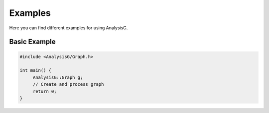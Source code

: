 Examples
========

Here you can find different examples for using AnalysisG.

Basic Example
-------------

.. code-block:: cpp

    #include <AnalysisG/Graph.h>
    
    int main() {
         AnalysisG::Graph g;
         // Create and process graph
         return 0;
    }

